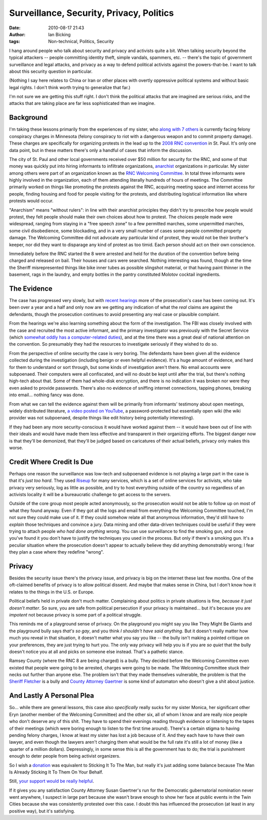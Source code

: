 Surveillance, Security, Privacy, Politics
#########################################
:date: 2010-08-17 21:43
:author: Ian Bicking
:tags: Non-technical, Politics, Security

I hang around people who talk about security and privacy and activists quite a bit.  When talking security beyond the typical attackers -- people committing identity theft, simple vandals, spammers, etc. -- there's the topic of government surveillance and legal attacks, and privacy as a way to defend political activists against the powers-that-be.  I want to talk about this security question in particular.

(Nothing I say here relates to China or Iran or other places with overtly oppressive political systems and without basic legal rights.  I don't think worth trying to generalize that far.)

I'm not sure we are getting this stuff right.  I don't think the political attacks that are imagined are serious risks, and the attacks that are taking place are far less sophisticated than we imagine.

Background
----------

I'm taking these lessons primarily from the experiences of my sister, who `along with 7 others <http://RNC8.org>`_ is currently facing felony conspiracy charges in Minnesota (felony conspiracy to riot with a dangerous weapon and to commit property damage).  These charges are specifically for organizing protests in the lead up to the `2008 RNC convention <http://www.youtube.com/watch?v=B4TFPlfPM6o>`_ in St. Paul.  It's only one data point, but in these matters there's only a handful of cases that inform the discussion.

The city of St. Paul and other local governments received over $50 million for security for the RNC, and some of that money was quickly put into hiring informants to infiltrate organizations, `anarchist <http://en.wikipedia.org/wiki/Anarchism>`_ organizations in particular.  My sister among others were part of an organization known as the `RNC Welcoming Committee <http://en.wikipedia.org/wiki/RNC_Welcoming_Committee>`_.  In total three informants were highly involved in the organization, each of them attending literally hundreds of hours of meetings.  The Committee primarily worked on things like promoting the protests against the RNC, acquiring meeting space and internet access for people, finding housing and food for people visiting for the protests, and distributing logistical information like where protests would occur.

"Anarchism" means "without rulers": in line with their anarchist principles they didn't try to prescribe how people would protest, they felt people should make their own choices about how to protest.  The choices people made were widespread, ranging from staying in a "free speech zone" to a few permitted marches, some unpermitted marches, some civil disobedience, some blockading, and in a very small number of cases some people committed property damage.  The Welcoming Committee did not advocate any particular kind of protest, they would not be their brother's keeper, nor did they want to disparage any kind of protest as too timid.  Each person should act on their own conscience.

Immediately before the RNC started the 8 were arrested and held for the duration of the convention before being charged and released on bail.  Their houses and cars were searched.  Nothing interesting was found, though at the time the Sheriff misrepresented things like bike inner tubes as possible slingshot material, or that having paint thinner in the basement, rags in the laundry, and empty bottles in the pantry constituted Molotov cocktail ingredients.

The Evidence
------------

The case has progressed very slowly, but with `recent <http://rnc8.org/2010/05/court-update-from-the-fourth-day-of-rnc-8-hearings />`_ `hearings <http://rnc8.org/2010/05/for-immediate-release-chris-dugger-testifies />`_ more of the prosecution's case has been coming out.  It's been over a year and a half and only now are we getting any indication of what the *real* claims are against the defendants, though the prosecution continues to avoid presenting any real case or plausible complaint.

From the hearings we're also learning something about the form of the investigation.  The FBI was closely involved with the case and recruited the most active informant, and the primary investigator was previously with the Secret Service (which `somewhat oddly has a computer-related duties <http://en.wikipedia.org/wiki/United_States_Secret_Service#Roles>`_), and at the time there was a great deal of national attention on the convention.  So presumably they had the resources to investigate seriously if they wished to do so.

From the perspective of online security the case is very boring.  The defendants have been given all the evidence collected during the investigation (including benign or even helpful evidence). It's a huge amount of evidence, and hard for them to understand or sort through, but some kinds of investigation aren't there.  No email accounts were subpoenaed.  Their computers were all confiscated, and will no doubt be kept until after the trial, but there's nothing high-tech about that.  Some of them had whole-disk encryption, and there is no indication it was broken nor were they even asked to provide passwords.  There's also no evidence of sniffing internet connections, tapping phones, breaking into email... nothing fancy was done.

From what we can tell the evidence against them will be primarily from informants' testimony about open meetings, widely distributed literature, `a video posted on YouTube <http://www.youtube.com/watch?v=j6PLwOt0Bls>`_, a password-protected but essentially open wiki (the wiki provider was not subpoenaed, despite things like edit history being potentially interesting).

If they had been any more security-conscious it would have worked against them -- it would have been out of line with their ideals and would have made them less effective and transparent in their organizing efforts.  The biggest danger now is that they'll be demonized, that they'll be judged based on caricatures of their actual beliefs, privacy only makes this worse.

Credit Where Credit Is Due
--------------------------

Perhaps one reason the surveillance was low-tech and subpoenaed evidence is not playing a large part in the case is that it's *just too hard*.  They used `Riseup <http://riseup.net />`_ for many services, which is a set of online services for activists, who take privacy very seriously, log as little as possible, and try to host everything outside of the country so regardless of an activists locality it will be a bureaucratic challenge to get access to the servers.

Outside of the core group most people acted anonymously, so the prosecution would not be able to follow up on most of what they found anyway.  Even if they got all the logs and email from everything the Welcoming Committee touched, I'm not sure they could make use of it.  If they could somehow relate all that anonymous information, they'd still have to *explain* those techniques and convince a jury.  Data mining and other data-driven techniques could be useful if they were trying to attach people *who had done anything wrong*.  You can use surveillance to find the smoking gun, and once you've found it you don't have to justify the techniques you used in the process.  But only if there's a smoking gun.  It's a peculiar situation where the prosecution doesn't appear to actually believe they did anything demonstrably wrong; I fear they plan a case where they redefine "wrong".

Privacy
-------

Besides the security issue there's the privacy issue, and privacy is big on the internet these last few months.  One of the oft-claimed benefits of privacy is to allow political dissent.  And maybe that makes sense in China, but I don't know how it relates to the things in the U.S. or Europe.

Political beliefs held in private don't much matter.  Complaining about politics in private situations is fine, *because it just doesn't matter*.  So sure, you are safe from political persecution if your privacy is maintained... but it's because you are *impotent* not because privacy is some part of a political struggle.

This reminds me of a playground sense of privacy.  On the playground you might say you like They Might Be Giants and the playground bully says *that's so gay*, and you think *I shouldn't have said anything*.  But it doesn't really matter how much you reveal in that situation, it doesn't matter what you say you like -- the bully isn't making a pointed critique on your preferences, they are just trying to hurt you.  The only way privacy will help you is if you are *so quiet* that the bully doesn't notice you at all and picks on someone else instead.  That's a pathetic stance.

Ramsey County (where the RNC 8 are being charged) is a bully.  They decided before the Welcoming Committee even existed that people were going to be arrested, charges were going to be made.  The Welcoming Committee stuck their necks out further than anyone else.  The problem isn't that they made themselves vulnerable, the problem is that the `Sheriff Fletcher <http://www.mnprogressiveproject.com/diary/3968/chicken-little-sheriff-fletcher>`_ is a bully and `County Attorney Gaertner <http://en.wikipedia.org/wiki/Susan_Gaertner>`_ is some kind of automaton who doesn't give a shit about justice.

And Lastly A Personal Plea
--------------------------

So... while there are general lessons, this case also *specifically* really sucks for my sister Monica, her significant other Eryn (another member of the Welcoming Committee) and the other six, all of whom I know and are really nice people who don't deserve any of this shit. They have to spend their evenings reading through evidence or listening to the tapes of their meetings (which were boring enough to listen to the first time around).  There's a certain stigma to having pending felony charges, I know at least my sister has lost a job because of it.  And they each have to have their own lawyer, and even though the lawyers aren't charging them what would be the full rate it's still a lot of money (like a quarter of a million dollars). Depressingly, in some sense this is all the government has to do; the trial is punishment enough to deter people from being activist organizers.

So I wish a `donation <http://rnc8.org/donations />`_ was equivalent to Sticking It To The Man, but really it's just adding some balance because The Man Is Already Sticking It To Them On Your Behalf.

Still, `your support would be really helpful <http://rnc8.org/donations />`_.

If it gives you any satisfaction County Attorney Susan Gaertner's run for the Democratic gubernatorial nomination never went anywhere, I suspect in large part because she wasn't brave enough to show her face at public events in the Twin Cities because she was consistently protested over this case.  I doubt this has influenced the prosecution (at least in any positive way), but it's satisfying.
